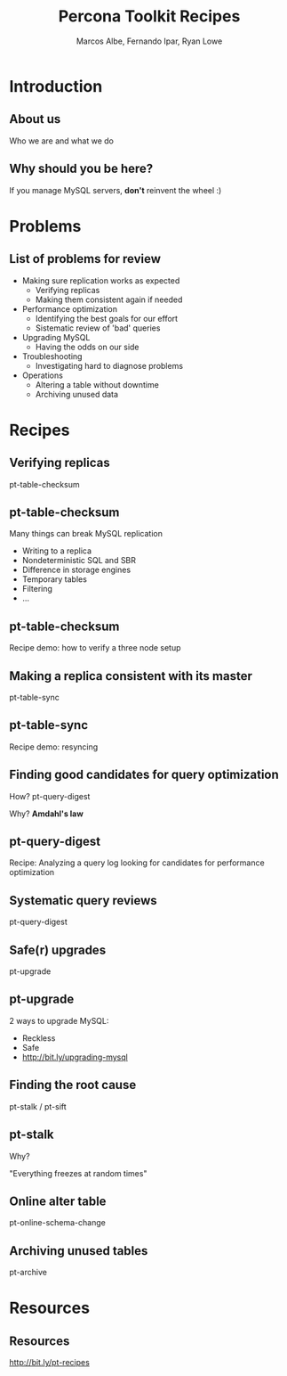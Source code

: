 #+LaTeX_CLASS: beamer
#+MACRO: BEAMERMODE presentation
#+MACRO: BEAMERTHEME boxes
#+MACRO: BEAMERCOLORTHEME lily
#+MACRO: BEAMERSUBJECT RMRF
#+MACRO: BEAMERINSTITUTE Percona Inc., Square Inc. 
#+TITLE: Percona Toolkit Recipes
#+AUTHOR: Marcos Albe, Fernando Ipar, Ryan Lowe

# Some comments and/or 'presenter notes' included. The slides are
# intentionally minimal as this will be focused on short demos for
# every recipe instead. 

* Introduction
** About us
Who we are and what we do
# I want to keep text to the minimum necessary, so let's just present
# ourselves verbally here. 
** Why should you be here?
If you manage MySQL servers, *don't* reinvent the wheel :)
# Percona toolkit provides properly tested and documented solutions to
# problems that are frequently handled by home brewed scripts instead
# (pt-archiver is a very good example). 
# Don't reinvent the wheel, find and use a proper tool instead. The
# recipes will provide a good starting point for you to build a
# solution tailored to your specific version of the problem. 
* Problems
** List of problems for review
- Making sure replication works as expected
  - Verifying replicas
  - Making them consistent again if needed
- Performance optimization
  - Identifying the best goals for our effort
  - Sistematic review of 'bad' queries
- Upgrading MySQL
  - Having the odds on our side
- Troubleshooting
  - Investigating hard to diagnose problems
- Operations
  - Altering a table without downtime
  - Archiving unused data
* Recipes
** Verifying replicas
pt-table-checksum
** pt-table-checksum
Many things can break MySQL replication
- Writing to a replica
- Nondeterministic SQL and SBR
- Difference in storage engines
- Temporary tables
- Filtering
- ...
** pt-table-checksum
Recipe demo: how to verify a three node setup
# TODO: short demo. 
** Making a replica consistent with its master
pt-table-sync
** pt-table-sync
Recipe demo: resyncing
# TODO: Mention gotchas (like impossibility to throttle the process)
# TODO: short demo
** Finding good candidates for query optimization
How? pt-query-digest

Why? *Amdahl's law*
# The performance enhancement possible with a given improvement is
# limited by the fraction of the execution time that the improved
# feature is used. 
** pt-query-digest
Recipe: Analyzing a query log looking for candidates for performance optimization
# TODO: slides presenting relevant parts from a report
** Systematic query reviews
pt-query-digest
# TODO: short demo OR slides presenting review data
** Safe(r) upgrades
pt-upgrade
** pt-upgrade
2 ways to upgrade MySQL: 
- Reckless
- Safe
- http://bit.ly/upgrading-mysql
# TODO: slides presenting highlights from a report
** Finding the root cause
pt-stalk / pt-sift
# TODO: Generate problem cases so we can create slides with good
# capture data
** pt-stalk
Why?

"Everything freezes at random times"
** Online alter table
pt-online-schema-change
# TODO: short demo
** Archiving unused tables
pt-archive
# TODO: short demo
* Resources
** Resources
http://bit.ly/pt-recipes
